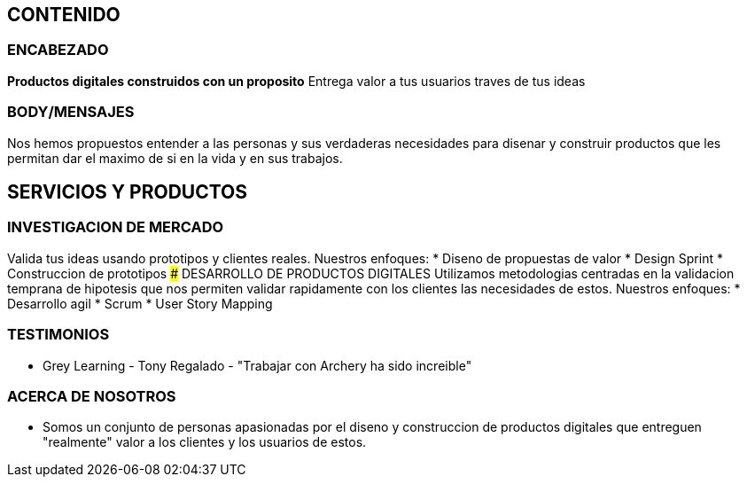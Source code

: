 ## CONTENIDO 
### ENCABEZADO
*Productos digitales construidos con un proposito*
Entrega valor a tus usuarios traves de tus ideas

### BODY/MENSAJES
Nos hemos propuestos entender a las personas y sus verdaderas necesidades para disenar y construir productos que les permitan dar el maximo de si en la vida y en sus trabajos.

## SERVICIOS Y PRODUCTOS
### INVESTIGACION DE MERCADO
Valida tus ideas usando prototipos y clientes reales. Nuestros enfoques:
* Diseno de propuestas de valor
* Design Sprint
* Construccion de prototipos
### DESARROLLO DE PRODUCTOS DIGITALES
Utilizamos metodologias centradas en la validacion temprana de hipotesis que nos permiten validar rapidamente con los clientes las necesidades de estos. Nuestros enfoques:
* Desarrollo agil
* Scrum
* User Story Mapping

### TESTIMONIOS
* Grey Learning - Tony Regalado - "Trabajar con Archery ha sido increible" 

### ACERCA DE NOSOTROS
* Somos un conjunto de personas apasionadas por el diseno y construccion de productos digitales que entreguen "realmente" valor a los clientes y los usuarios de estos.
